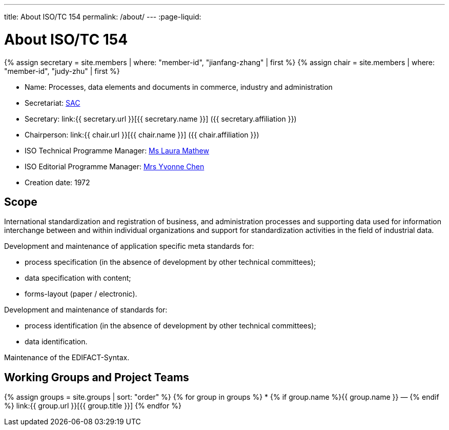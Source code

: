 ---
title: About ISO/TC 154
permalink: /about/
---
:page-liquid:

++++
<main>
++++

= About ISO/TC 154

{% assign secretary = site.members | where: "member-id", "jianfang-zhang" | first %}
{% assign chair = site.members | where: "member-id", "judy-zhu" | first %}

* Name: Processes, data elements and documents in commerce, industry and administration

* Secretariat: http://www.sac.gov.cn[SAC]
* Secretary: link:{{ secretary.url }}[{{ secretary.name }}] ({{ secretary.affiliation }})
* Chairperson: link:{{ chair.url }}[{{ chair.name }}] ({{ chair.affiliation }})
* ISO Technical Programme Manager: mailto:mathew@iso.org[Ms Laura Mathew]
* ISO Editorial Programme Manager: mailto:chen@iso.org[Mrs Yvonne Chen]
* Creation date: 1972

== Scope

International standardization and registration of business, and administration processes and supporting data used for information interchange between and within individual organizations and support for standardization activities in the field of industrial data.

Development and maintenance of application specific meta standards for:

* process specification (in the absence of development by other technical committees);
* data specification with content;
* forms-layout (paper / electronic).

Development and maintenance of standards for:

* process identification (in the absence of development by other technical committees);
* data identification.

Maintenance of the EDIFACT-Syntax.


== Working Groups and Project Teams

{% assign groups = site.groups | sort: "order" %}
{% for group in groups %}
* {% if group.name %}{{ group.name }} — {% endif %} link:{{ group.url }}[{{ group.title }}]
{% endfor %}

++++
</main>
++++
